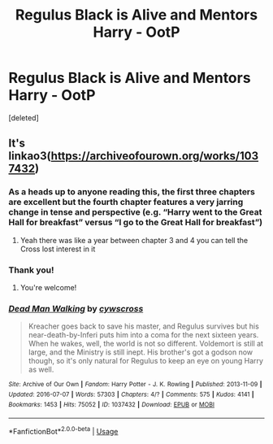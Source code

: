 #+TITLE: Regulus Black is Alive and Mentors Harry - OotP

* Regulus Black is Alive and Mentors Harry - OotP
:PROPERTIES:
:Score: 14
:DateUnix: 1575995621.0
:DateShort: 2019-Dec-10
:FlairText: What's That Fic?
:END:
[deleted]


** It's linkao3([[https://archiveofourown.org/works/1037432]])
:PROPERTIES:
:Author: LiriStorm
:Score: 6
:DateUnix: 1576026531.0
:DateShort: 2019-Dec-11
:END:

*** As a heads up to anyone reading this, the first three chapters are excellent but the fourth chapter features a very jarring change in tense and perspective (e.g. “Harry went to the Great Hall for breakfast” versus “I go to the Great Hall for breakfast”)
:PROPERTIES:
:Score: 6
:DateUnix: 1576029011.0
:DateShort: 2019-Dec-11
:END:

**** Yeah there was like a year between chapter 3 and 4 you can tell the Cross lost interest in it
:PROPERTIES:
:Author: LiriStorm
:Score: 7
:DateUnix: 1576029485.0
:DateShort: 2019-Dec-11
:END:


*** Thank you!
:PROPERTIES:
:Author: Ithitani
:Score: 3
:DateUnix: 1576031261.0
:DateShort: 2019-Dec-11
:END:

**** You're welcome!
:PROPERTIES:
:Author: LiriStorm
:Score: 2
:DateUnix: 1576032541.0
:DateShort: 2019-Dec-11
:END:


*** [[https://archiveofourown.org/works/1037432][*/Dead Man Walking/*]] by [[https://www.archiveofourown.org/users/cywscross/pseuds/cywscross][/cywscross/]]

#+begin_quote
  Kreacher goes back to save his master, and Regulus survives but his near-death-by-Inferi puts him into a coma for the next sixteen years. When he wakes, well, the world is not so different. Voldemort is still at large, and the Ministry is still inept. His brother's got a godson now though, so it's only natural for Regulus to keep an eye on young Harry as well.
#+end_quote

^{/Site/:} ^{Archive} ^{of} ^{Our} ^{Own} ^{*|*} ^{/Fandom/:} ^{Harry} ^{Potter} ^{-} ^{J.} ^{K.} ^{Rowling} ^{*|*} ^{/Published/:} ^{2013-11-09} ^{*|*} ^{/Updated/:} ^{2016-07-07} ^{*|*} ^{/Words/:} ^{57303} ^{*|*} ^{/Chapters/:} ^{4/?} ^{*|*} ^{/Comments/:} ^{575} ^{*|*} ^{/Kudos/:} ^{4141} ^{*|*} ^{/Bookmarks/:} ^{1453} ^{*|*} ^{/Hits/:} ^{75052} ^{*|*} ^{/ID/:} ^{1037432} ^{*|*} ^{/Download/:} ^{[[https://archiveofourown.org/downloads/1037432/Dead%20Man%20Walking.epub?updated_at=1575099173][EPUB]]} ^{or} ^{[[https://archiveofourown.org/downloads/1037432/Dead%20Man%20Walking.mobi?updated_at=1575099173][MOBI]]}

--------------

*FanfictionBot*^{2.0.0-beta} | [[https://github.com/tusing/reddit-ffn-bot/wiki/Usage][Usage]]
:PROPERTIES:
:Author: FanfictionBot
:Score: 2
:DateUnix: 1576026580.0
:DateShort: 2019-Dec-11
:END:
